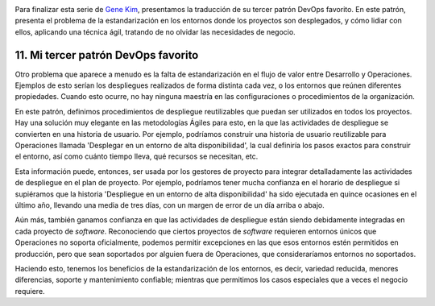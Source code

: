 .. title: 11 cosas sobre DevOps (11): Mi tercer patrón DevOps favorito
.. author: Ignasi Fosch
.. slug: 11-cosas-necesitas-saber-devops-11
.. date: 2014/09/08 08:30
.. tags: Agile,DevOps,Empresa,Entrega Contínua,Integración Contínua, Pruebas, Seguridad, QA

.. image:: /images/estandarizacion.jpg
   :alt: Bucle de retroalimentación
   :align: left
   :class: border

Para finalizar esta serie de `Gene Kim`_, presentamos la traducción de su tercer patrón DevOps favorito. En este patrón, presenta el problema de la estandarización en los entornos donde los proyectos son desplegados, y cómo lidiar con ellos, aplicando una técnica ágil, tratando de no olvidar las necesidades de negocio.

.. TEASER_END

11. Mi tercer patrón DevOps favorito
------------------------------------

Otro problema que aparece a menudo es la falta de estandarización en el flujo de valor entre Desarrollo y Operaciones. Ejemplos de esto serían los despliegues realizados de forma distinta cada vez, o los entornos que reúnen diferentes propiedades. Cuando esto ocurre, no hay ninguna maestría en las configuraciones o procedimientos de la organización.

En este patrón, definimos procedimientos de despliegue reutilizables que puedan ser utilizados en todos los proyectos. Hay una solución muy elegante en las metodologías Ágiles para esto, en la que las actividades de despliegue se convierten en una historia de usuario. Por ejemplo, podríamos construir una historia de usuario reutilizable para Operaciones llamada 'Desplegar en un entorno de alta disponibilidad', la cual definiría los pasos exactos para construir el entorno, así como cuánto tiempo lleva, qué recursos se necesitan, etc.

Esta información puede, entonces, ser usada por los gestores de proyecto para integrar detalladamente las actividades de despliegue en el plan de proyecto. Por ejemplo, podríamos tener mucha confianza en el horario de despliegue si supiéramos que la historia 'Despliegue en un entorno de alta disponibilidad' ha sido ejecutada en quince ocasiones en el último año, llevando una media de tres días, con un margen de error de un día arriba o abajo.

Aún más, también ganamos confianza en que las actividades de despliegue están siendo debidamente integradas en cada proyecto de *software*. Reconociendo que ciertos proyectos de *software* requieren entornos únicos que Operaciones no soporta oficialmente, podemos permitir excepciones en las que esos entornos estén permitidos en producción, pero que sean soportados por alguien fuera de Operaciones, que consideraríamos entornos no soportados.

Haciendo esto, tenemos los beneficios de la estandarización de los entornos, es decir, variedad reducida, menores diferencias, soporte y mantenimiento confiable; mientras que permitimos los casos especiales que a veces el negocio requiere.

.. _`Gene Kim`: http://itrevolution.com/authors/gene-kim
